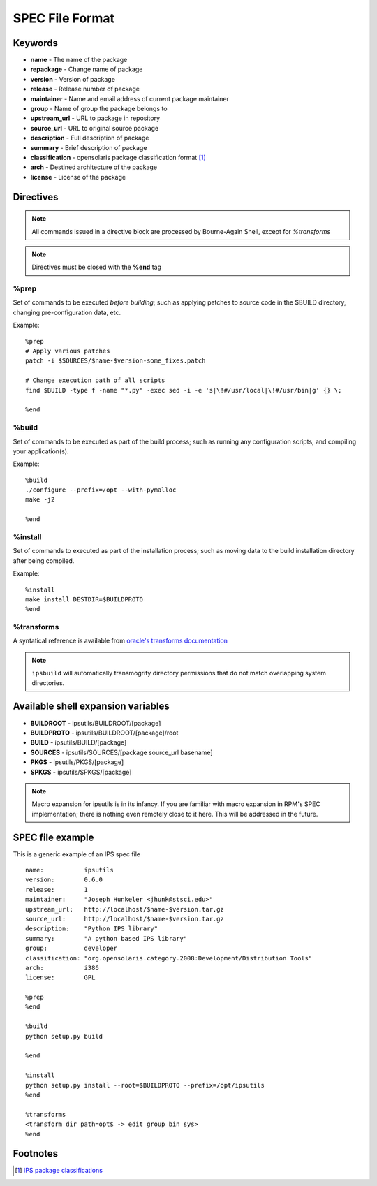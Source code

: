 SPEC File Format
****************

Keywords
========

* **name** - The name of the package
* **repackage** - Change name of package
* **version** - Version of package
* **release** - Release number of package
* **maintainer** - Name and email address of current package maintainer

* **group** - Name of group the package belongs to
* **upstream_url** - URL to package in repository
* **source_url** - URL to original source package
* **description** - Full description of package
* **summary** - Brief description of package
* **classification** - opensolaris package classification format [1]_
* **arch** - Destined architecture of the package
* **license** - License of the package

Directives
==========

.. note::
   All commands issued in a directive block are processed by Bourne-Again Shell,
   except for *%transforms*

.. note::
   Directives must be closed with the **%end** tag

%prep
-----

Set of commands to be executed *before building*;
such as applying patches to source code in the $BUILD directory, changing
pre-configuration data, etc.

Example::

   %prep
   # Apply various patches
   patch -i $SOURCES/$name-$version-some_fixes.patch
   
   # Change execution path of all scripts
   find $BUILD -type f -name "*.py" -exec sed -i -e 's|\!#/usr/local|\!#/usr/bin|g' {} \;
   
   %end

%build
------

Set of commands to be executed as part of the build process;
such as running any configuration scripts, and compiling your application(s).

Example::

   %build
   ./configure --prefix=/opt --with-pymalloc
   make -j2
   
   %end

%install
--------

Set of commands to executed as part of the installation process;
such as moving data to the build installation directory after being compiled.

Example::

   %install
   make install DESTDIR=$BUILDPROTO
   %end


%transforms
-----------

A syntatical reference is available from `oracle's transforms documentation <http://docs.oracle.com/cd/E26502_01/html/E21383/xformrules.html>`_

.. note::

   ``ipsbuild`` will automatically transmogrify directory permissions that do not match overlapping system directories.


Available shell expansion variables
===================================

* **BUILDROOT** - ipsutils/BUILDROOT/[package]
* **BUILDPROTO** - ipsutils/BUILDROOT/[package]/root
* **BUILD** - ipsutils/BUILD/[package]
* **SOURCES** - ipsutils/SOURCES/[package source_url basename]
* **PKGS** - ipsutils/PKGS/[package]
* **SPKGS** - ipsutils/SPKGS/[package]

.. note::
   Macro expansion for ipsutils is in its infancy.  If you are familiar with macro expansion
   in RPM's SPEC implementation; there is nothing even remotely close to it here.  This will be
   addressed in the future.

SPEC file example
=================

This is a generic example of an IPS spec file

::

   name:           ipsutils
   version:        0.6.0
   release:        1
   maintainer:     "Joseph Hunkeler <jhunk@stsci.edu>"
   upstream_url:   http://localhost/$name-$version.tar.gz
   source_url:     http://localhost/$name-$version.tar.gz
   description:    "Python IPS library"
   summary:        "A python based IPS library"
   group:          developer
   classification: "org.opensolaris.category.2008:Development/Distribution Tools"
   arch:           i386
   license:        GPL
   
   %prep
   %end
   
   %build
   python setup.py build
   
   %end
   
   %install
   python setup.py install --root=$BUILDPROTO --prefix=/opt/ipsutils
   %end
   
   %transforms
   <transform dir path=opt$ -> edit group bin sys>
   %end

   
Footnotes
=========

.. [1] `IPS package classifications <http://docs.oracle.com/cd/E26502_01/html/E21383/gentextid-3283.html#scrolltoc>`_